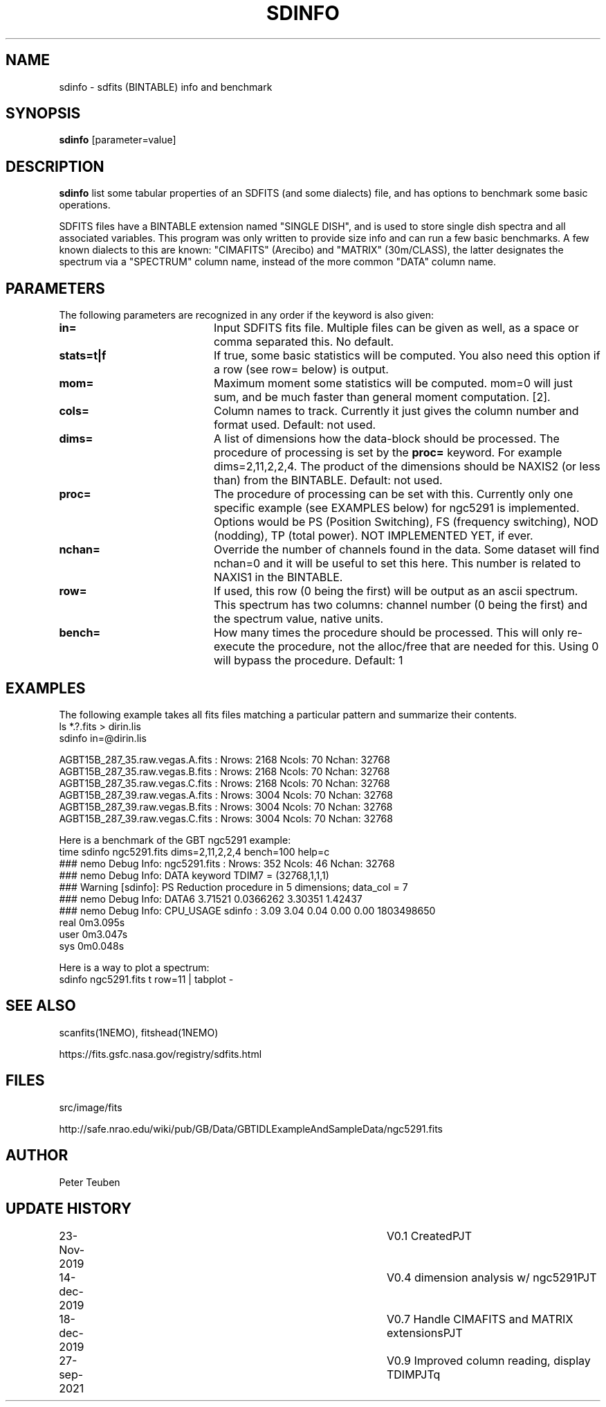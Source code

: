 .TH SDINFO 1NEMO "27 September 2021"
.SH NAME
sdinfo \- sdfits (BINTABLE) info and benchmark
.SH SYNOPSIS
\fBsdinfo\fP [parameter=value]
.SH DESCRIPTION
\fBsdinfo\fP list some tabular properties of an SDFITS (and some dialects) file, and has 
options to benchmark some basic operations.
.PP
SDFITS files have a BINTABLE extension named "SINGLE DISH", and is used to store
single dish spectra and all associated variables. This program was only
written to provide size info and can run a few basic benchmarks. A few known dialects
to this are known:  "CIMAFITS" (Arecibo) and "MATRIX" (30m/CLASS), the latter designates
the spectrum via a "SPECTRUM" column name, instead of the more common "DATA" column name.
.SH PARAMETERS
The following parameters are recognized in any order if the keyword
is also given:
.TP 20
\fBin=\fP
Input SDFITS fits file. Multiple files can be given as well, as a space or comma separated this.
No default.
.TP
\fBstats=t|f\fP
If true, some basic statistics will be computed. You also need this option
if a row (see row= below) is output.
.TP
\fBmom=\fP\fI
Maximum moment some statistics will be computed. mom=0 will just sum, and be much faster than
general moment computation. [2].
.TP
\fBcols=\fP
Column names to track. Currently it just gives the column number and format used.  Default: not used.
.TP
\fBdims=\fP
A list of dimensions how the data-block should be processed. The procedure of processing is
set by the \fBproc=\fP keyword.  For example dims=2,11,2,2,4.   The product
of the dimensions should be NAXIS2 (or less than) from the BINTABLE. Default: not used.
.TP
\fBproc=\fP
The procedure of processing can be set with this. Currently only one specific example
(see EXAMPLES below) for ngc5291 is implemented. Options would be PS (Position Switching),
FS (frequency switching), NOD (nodding), TP (total power). NOT IMPLEMENTED YET, if ever.
.TP
\fBnchan=\fP
Override the number of channels found in the data. Some dataset will find nchan=0 and it will
be useful to set this here. This number is related to NAXIS1 in the BINTABLE.
.TP
\fBrow=\fP
If used, this row (0 being the first) will be output as an ascii spectrum. This spectrum has two
columns: channel number (0 being the first) and the spectrum value, native units.
.TP
\fBbench=\fP
How many times the procedure should be processed. This will only re-execute the procedure,
not the alloc/free that are needed for this. Using 0 will bypass the procedure. Default: 1
.SH EXAMPLES
The following example takes all fits files matching a particular pattern and summarize their contents.
.nf
    ls *.?.fits > dirin.lis
    sdinfo in=@dirin.lis

AGBT15B_287_35.raw.vegas.A.fits : Nrows: 2168   Ncols: 70  Nchan: 32768
AGBT15B_287_35.raw.vegas.B.fits : Nrows: 2168   Ncols: 70  Nchan: 32768
AGBT15B_287_35.raw.vegas.C.fits : Nrows: 2168   Ncols: 70  Nchan: 32768
AGBT15B_287_39.raw.vegas.A.fits : Nrows: 3004   Ncols: 70  Nchan: 32768
AGBT15B_287_39.raw.vegas.B.fits : Nrows: 3004   Ncols: 70  Nchan: 32768
AGBT15B_287_39.raw.vegas.C.fits : Nrows: 3004   Ncols: 70  Nchan: 32768

.fi
Here is a benchmark of the GBT ngc5291 example:
.nf
    time sdinfo ngc5291.fits dims=2,11,2,2,4 bench=100 help=c
    ### nemo Debug Info: ngc5291.fits : Nrows: 352   Ncols: 46  Nchan: 32768
    ### nemo Debug Info: DATA keyword TDIM7 = (32768,1,1,1)
    ### Warning [sdinfo]: PS Reduction procedure in 5 dimensions; data_col = 7
    ### nemo Debug Info: DATA6 3.71521 0.0366262 3.30351     1.42437
    ### nemo Debug Info: CPU_USAGE sdinfo : 3.09    3.04 0.04  0.00 0.00  1803498650
    real    0m3.095s
    user    0m3.047s
    sys     0m0.048s

.fi

Here is a way to plot a spectrum:
.nf
    sdinfo ngc5291.fits t row=11 | tabplot - 
.fi
.SH SEE ALSO
scanfits(1NEMO), fitshead(1NEMO)
.PP
https://fits.gsfc.nasa.gov/registry/sdfits.html
.SH FILES
src/image/fits
.PP
http://safe.nrao.edu/wiki/pub/GB/Data/GBTIDLExampleAndSampleData/ngc5291.fits
.SH AUTHOR
Peter Teuben
.SH UPDATE HISTORY
.nf
.ta +1.0i +4.0i
23-Nov-2019	V0.1 Created	PJT
14-dec-2019	V0.4 dimension analysis w/ ngc5291	PJT
18-dec-2019	V0.7 Handle CIMAFITS and MATRIX extensions	PJT
27-sep-2021	V0.9 Improved column reading, display TDIM	PJTq
.fi
